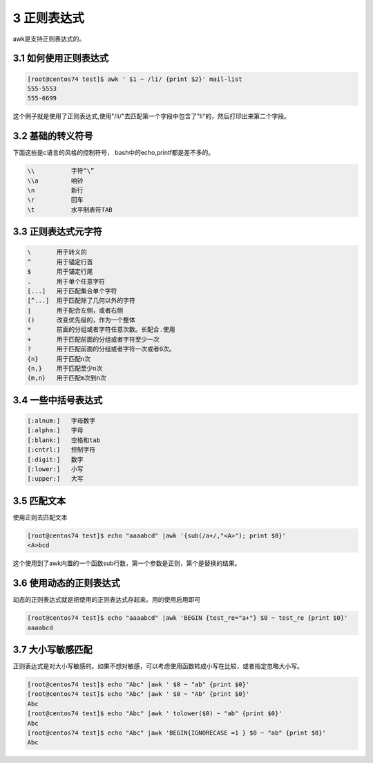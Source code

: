 3 正则表达式
================================

awk是支持正则表达式的。

3.1 如何使用正则表达式
-------------------------------------

.. code-block:: bash

    [root@centos74 test]$ awk ' $1 ~ /li/ {print $2}' mail-list 
    555-5553
    555-6699

这个例子就是使用了正则表达式,使用"/li/"去匹配第一个字段中包含了"li"的，然后打印出来第二个字段。


3.2 基础的转义符号
--------------------------------------------

下面这些是c语言的风格的控制符号， bash中的echo,printf都是差不多的。

.. code-block:: bash

    \\          字符“\”
    \\a         响铃
    \n          新行
    \r          回车
    \t          水平制表符TAB

3.3 正则表达式元字符
----------------------------------------------

.. code-block:: bash

    \       用于转义的
    ^       用于锚定行首
    $       用于锚定行尾
    .       用于单个任意字符
    [...]   用于匹配集合单个字符
    [^...]  用于匹配除了几何以外的字符
    |       用于配合左侧，或者右侧
    ()      改变优先级的，作为一个整体
    *       前面的分组或者字符任意次数。长配合.使用
    +       用于匹配前面的分组或者字符至少一次
    ?       用于匹配前面的分组或者字符一次或者0次。
    {n}     用于匹配n次
    {n,}    用于匹配至少n次
    {m,n}   用于匹配m次到n次

3.4 一些中括号表达式
----------------------------------------------------

.. code-block:: bash

    [:alnum:]	字母数字
    [:alpha:]	字母
    [:blank:]	空格和tab
    [:cntrl:]	控制字符
    [:digit:]	数字
    [:lower:]	小写
    [:upper:]	大写

3.5 匹配文本
------------------------------------------------------------

使用正则去匹配文本

.. code-block:: bash

    [root@centos74 test]$ echo "aaaabcd" |awk '{sub(/a+/,"<A>"); print $0}'
    <A>bcd

这个使用到了awk内置的一个函数sub行数，第一个参数是正则，第个是替换的结果。

3.6 使用动态的正则表达式
---------------------------------------------------------------

动态的正则表达式就是把使用的正则表达式存起来。用的使用启用即可

.. code-block:: bash

    [root@centos74 test]$ echo "aaaabcd" |awk 'BEGIN {test_re="a+"} $0 ~ test_re {print $0}'
    aaaabcd

3.7 大小写敏感匹配
--------------------------------------------

正则表达式是对大小写敏感的。如果不想对敏感，可以考虑使用函数转成小写在比较，或者指定忽略大小写。

.. code-block:: bash

    [root@centos74 test]$ echo "Abc" |awk ' $0 ~ "ab" {print $0}'
    [root@centos74 test]$ echo "Abc" |awk ' $0 ~ "Ab" {print $0}'
    Abc
    [root@centos74 test]$ echo "Abc" |awk ' tolower($0) ~ "ab" {print $0}'
    Abc
    [root@centos74 test]$ echo "Abc" |awk 'BEGIN{IGNORECASE =1 } $0 ~ "ab" {print $0}'
    Abc




